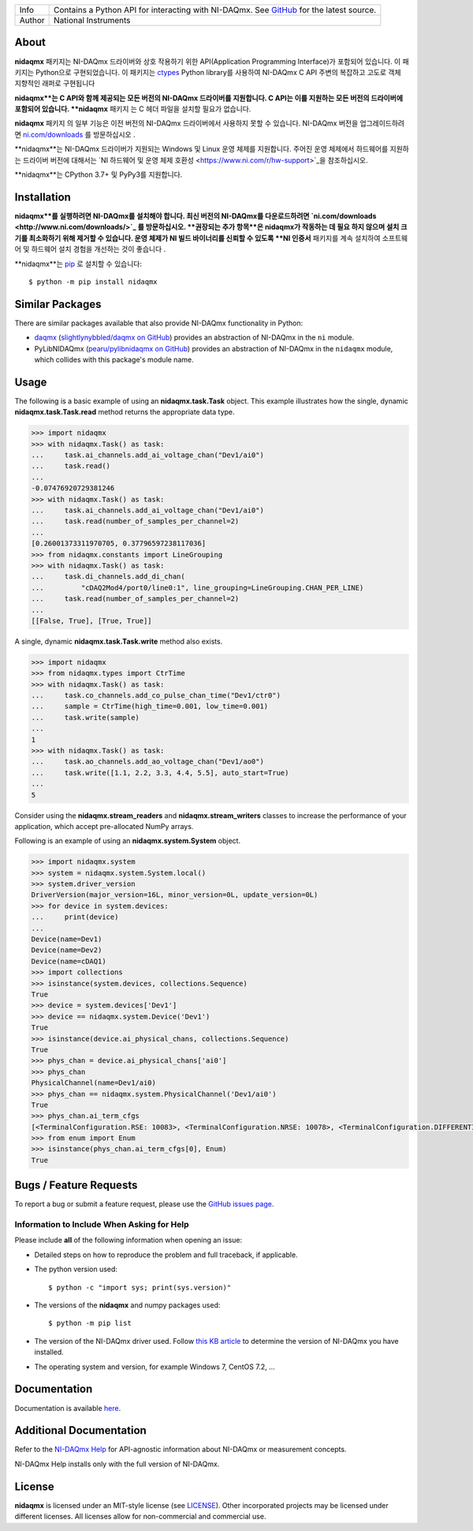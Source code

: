 ===========  =================================================================================================================================
Info         Contains a Python API for interacting with NI-DAQmx. See `GitHub <https://github.com/ni/nidaqmx-python/>`_ for the latest source.
Author       National Instruments
===========  =================================================================================================================================

About
=====

**nidaqmx** 패키지는 NI-DAQmx 드라이버와 상호 작용하기 위한 API(Application Programming Interface)가 포함되어 있습니다. 
이 패키지는 Python으로 구현되었습니다.
이 패키지는 `ctypes <https://docs.python.org/2/library/ctypes.html>`_ Python library를 사용하여 
NI-DAQmx C API 주변의 복잡하고 고도로 객체 지향적인 래퍼로 구현됩니다 

**nidaqmx**는 C API와 함께 제공되는 모든 버전의 NI-DAQmx 드라이버를 지원합니다. 
C API는 이를 지원하는 모든 버전의 드라이버에 포함되어 있습니다. 
**nidaqmx** 패키지 는 C 헤더 파일을 설치할 필요가 없습니다.

**nidaqmx** 패키지 의 일부 기능은 이전 버전의 NI-DAQmx 드라이버에서 사용하지 못할 수 있습니다. 
NI-DAQmx 버전을 업그레이드하려면 `ni.com/downloads <http://www.ni.com/downloads/>`_ 를 방문하십시오 .

**nidaqmx**는 NI-DAQmx 드라이버가 지원되는 Windows 및 Linux 운영 체제를 지원합니다. 
주어진 운영 체제에서 하드웨어를 지원하는 드라이버 버전에 대해서는 `NI 하드웨어 및 운영 체제 호환성 <https://www.ni.com/r/hw-support>`_을 참조하십시오.

**nidaqmx**는 CPython 3.7+ 및 PyPy3를 지원합니다.

Installation
============

**nidaqmx**를 실행하려면 NI-DAQmx를 설치해야 합니다. 
최신 버전의 NI-DAQmx를 다운로드하려면 `ni.com/downloads <http://www.ni.com/downloads/>`_ 를 방문하십시오. 
**권장되는 추가 항목**은 nidaqmx가 작동하는 데 필요 하지 않으며 설치 크기를 최소화하기 위해 제거할 수 있습니다. 
운영 체제가 NI 빌드 바이너리를 신뢰할 수 있도록 **NI 인증서** 패키지를 계속 설치하여 소프트웨어 및 하드웨어 설치 경험을 개선하는 것이 좋습니다 .

**nidaqmx**는 `pip <http://pypi.python.org/pypi/pip>`_ 로 설치할 수 있습니다::

  $ python -m pip install nidaqmx

Similar Packages
================

There are similar packages available that also provide NI-DAQmx functionality in
Python:

- `daqmx <https://pypi.org/project/daqmx/>`_
  (`slightlynybbled/daqmx on GitHub <https://github.com/slightlynybbled/daqmx>`_)
  provides an abstraction of NI-DAQmx in the ``ni`` module.

- PyLibNIDAQmx (`pearu/pylibnidaqmx on GitHub <https://github.com/pearu/pylibnidaqmx>`_)
  provides an abstraction of NI-DAQmx in the ``nidaqmx`` module, which collides
  with this package's module name.

.. _usage-section:

Usage
=====
The following is a basic example of using an **nidaqmx.task.Task** object. 
This example illustrates how the single, dynamic **nidaqmx.task.Task.read** 
method returns the appropriate data type.

.. code-block:: python

  >>> import nidaqmx
  >>> with nidaqmx.Task() as task:
  ...     task.ai_channels.add_ai_voltage_chan("Dev1/ai0")
  ...     task.read()
  ...
  -0.07476920729381246
  >>> with nidaqmx.Task() as task:
  ...     task.ai_channels.add_ai_voltage_chan("Dev1/ai0")
  ...     task.read(number_of_samples_per_channel=2)
  ...
  [0.26001373311970705, 0.37796597238117036]
  >>> from nidaqmx.constants import LineGrouping
  >>> with nidaqmx.Task() as task:
  ...     task.di_channels.add_di_chan(
  ...         "cDAQ2Mod4/port0/line0:1", line_grouping=LineGrouping.CHAN_PER_LINE)
  ...     task.read(number_of_samples_per_channel=2)
  ...
  [[False, True], [True, True]]

A single, dynamic **nidaqmx.task.Task.write** method also exists.

.. code-block:: python

  >>> import nidaqmx
  >>> from nidaqmx.types import CtrTime
  >>> with nidaqmx.Task() as task:
  ...     task.co_channels.add_co_pulse_chan_time("Dev1/ctr0")
  ...     sample = CtrTime(high_time=0.001, low_time=0.001)
  ...     task.write(sample)
  ...
  1
  >>> with nidaqmx.Task() as task:
  ...     task.ao_channels.add_ao_voltage_chan("Dev1/ao0")
  ...     task.write([1.1, 2.2, 3.3, 4.4, 5.5], auto_start=True)
  ...
  5

Consider using the **nidaqmx.stream_readers** and **nidaqmx.stream_writers**
classes to increase the performance of your application, which accept pre-allocated
NumPy arrays.

Following is an example of using an **nidaqmx.system.System** object.

.. code-block:: python

  >>> import nidaqmx.system
  >>> system = nidaqmx.system.System.local()
  >>> system.driver_version
  DriverVersion(major_version=16L, minor_version=0L, update_version=0L)
  >>> for device in system.devices:
  ...     print(device)
  ...
  Device(name=Dev1)
  Device(name=Dev2)
  Device(name=cDAQ1)
  >>> import collections
  >>> isinstance(system.devices, collections.Sequence)
  True
  >>> device = system.devices['Dev1']
  >>> device == nidaqmx.system.Device('Dev1')
  True
  >>> isinstance(device.ai_physical_chans, collections.Sequence)
  True
  >>> phys_chan = device.ai_physical_chans['ai0']
  >>> phys_chan
  PhysicalChannel(name=Dev1/ai0)
  >>> phys_chan == nidaqmx.system.PhysicalChannel('Dev1/ai0')
  True
  >>> phys_chan.ai_term_cfgs
  [<TerminalConfiguration.RSE: 10083>, <TerminalConfiguration.NRSE: 10078>, <TerminalConfiguration.DIFFERENTIAL: 10106>]
  >>> from enum import Enum
  >>> isinstance(phys_chan.ai_term_cfgs[0], Enum)
  True

Bugs / Feature Requests
=======================

To report a bug or submit a feature request, please use the 
`GitHub issues page <https://github.com/ni/nidaqmx-python/issues>`_.

Information to Include When Asking for Help
-------------------------------------------

Please include **all** of the following information when opening an issue:

- Detailed steps on how to reproduce the problem and full traceback, if 
  applicable.
- The python version used::

  $ python -c "import sys; print(sys.version)"

- The versions of the **nidaqmx** and numpy packages used::

  $ python -m pip list

- The version of the NI-DAQmx driver used. Follow 
  `this KB article <http://digital.ni.com/express.nsf/bycode/ex8amn>`_ 
  to determine the version of NI-DAQmx you have installed.
- The operating system and version, for example Windows 7, CentOS 7.2, ...

Documentation
=============

Documentation is available `here <http://nidaqmx-python.readthedocs.io>`_.

Additional Documentation
========================

Refer to the `NI-DAQmx Help <http://digital.ni.com/express.nsf/bycode/exagg4>`_ 
for API-agnostic information about NI-DAQmx or measurement concepts.

NI-DAQmx Help installs only with the full version of NI-DAQmx.

License
=======

**nidaqmx** is licensed under an MIT-style license (see
`LICENSE <https://github.com/ni/nidaqmx-python/blob/master/LICENSE>`_).
Other incorporated projects may be licensed under different licenses. All
licenses allow for non-commercial and commercial use.
